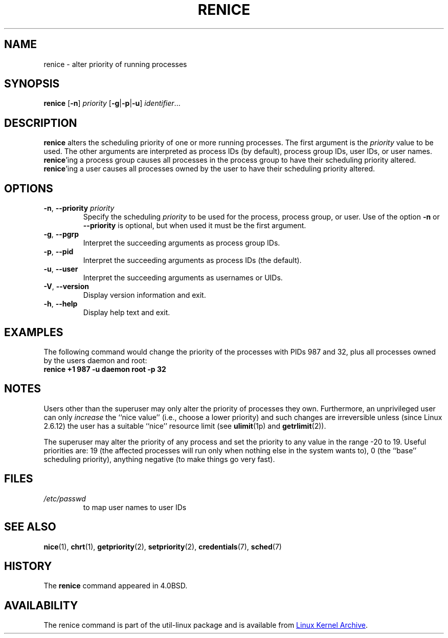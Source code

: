 .\" Copyright (c) 1983, 1991, 1993
.\"	The Regents of the University of California.  All rights reserved.
.\"
.\" Redistribution and use in source and binary forms, with or without
.\" modification, are permitted provided that the following conditions
.\" are met:
.\" 1. Redistributions of source code must retain the above copyright
.\"    notice, this list of conditions and the following disclaimer.
.\" 2. Redistributions in binary form must reproduce the above copyright
.\"    notice, this list of conditions and the following disclaimer in the
.\"    documentation and/or other materials provided with the distribution.
.\" 3. All advertising materials mentioning features or use of this software
.\"    must display the following acknowledgement:
.\"	This product includes software developed by the University of
.\"	California, Berkeley and its contributors.
.\" 4. Neither the name of the University nor the names of its contributors
.\"    may be used to endorse or promote products derived from this software
.\"    without specific prior written permission.
.\"
.\" THIS SOFTWARE IS PROVIDED BY THE REGENTS AND CONTRIBUTORS ``AS IS'' AND
.\" ANY EXPRESS OR IMPLIED WARRANTIES, INCLUDING, BUT NOT LIMITED TO, THE
.\" IMPLIED WARRANTIES OF MERCHANTABILITY AND FITNESS FOR A PARTICULAR PURPOSE
.\" ARE DISCLAIMED.  IN NO EVENT SHALL THE REGENTS OR CONTRIBUTORS BE LIABLE
.\" FOR ANY DIRECT, INDIRECT, INCIDENTAL, SPECIAL, EXEMPLARY, OR CONSEQUENTIAL
.\" DAMAGES (INCLUDING, BUT NOT LIMITED TO, PROCUREMENT OF SUBSTITUTE GOODS
.\" OR SERVICES; LOSS OF USE, DATA, OR PROFITS; OR BUSINESS INTERRUPTION)
.\" HOWEVER CAUSED AND ON ANY THEORY OF LIABILITY, WHETHER IN CONTRACT, STRICT
.\" LIABILITY, OR TORT (INCLUDING NEGLIGENCE OR OTHERWISE) ARISING IN ANY WAY
.\" OUT OF THE USE OF THIS SOFTWARE, EVEN IF ADVISED OF THE POSSIBILITY OF
.\" SUCH DAMAGE.
.\"
.\"     @(#)renice.8	8.1 (Berkeley) 6/9/93
.\"
.TH RENICE "1" "July 2014" "util-linux" "User Commands"
.SH NAME
renice \- alter priority of running processes
.SH SYNOPSIS
.B renice
.RB [ \-n ]
.I priority
.RB [ \-g | \-p | \-u ]
.IR identifier ...
.SH DESCRIPTION
.B renice
alters the scheduling priority of one or more running processes.  The
first argument is the \fIpriority\fR value to be used.
The other arguments are interpreted as process IDs (by default),
process group IDs, user IDs, or user names.
.BR renice 'ing
a process group causes all processes in the process group to have their
scheduling priority altered.
.BR renice 'ing
a user causes all processes owned by the user to have their scheduling
priority altered.
.PP
.SH OPTIONS
.TP
.BR \-n , " \-\-priority " \fIpriority\fR
Specify the scheduling
.I priority
to be used for the process, process group, or user.  Use of the option
.BR \-n " or " \-\-priority
is optional, but when used it must be the first argument.
.TP
.BR \-g , " \-\-pgrp
Interpret the succeeding arguments as process group IDs.
.TP
.BR \-p , " \-\-pid
Interpret the succeeding arguments as process IDs
(the default).
.TP
.BR \-u , " \-\-user
Interpret the succeeding arguments as usernames or UIDs.
.TP
.BR \-V , " \-\-version"
Display version information and exit.
.TP
.BR \-h , " \-\-help"
Display help text and exit.
.SH EXAMPLES
The following command would change the priority of the processes with
PIDs 987 and 32, plus all processes owned by the users daemon and root:
.TP
.B "       renice" +1 987 \-u daemon root \-p 32
.SH NOTES
Users other than the superuser may only alter the priority of processes they
own.  Furthermore, an unprivileged user can only
.I increase
the ``nice value'' (i.e., choose a lower priority)
and such changes are irreversible unless (since Linux 2.6.12)
the user has a suitable ``nice'' resource limit (see
.BR ulimit (1p)
and
.BR getrlimit (2)).

The superuser may alter the priority of any process and set the priority to any
value in the range \-20 to 19.
Useful priorities are: 19 (the affected processes will run only when nothing
else in the system wants to), 0 (the ``base'' scheduling priority), anything
negative (to make things go very fast).
.SH FILES
.TP
.I /etc/passwd
to map user names to user IDs
.SH SEE ALSO
.BR nice (1),
.BR chrt (1),
.BR getpriority (2),
.BR setpriority (2),
.BR credentials (7),
.BR sched (7)
.SH HISTORY
The
.B renice
command appeared in 4.0BSD.
.SH AVAILABILITY
The renice command is part of the util-linux package and is available from
.UR https://\:www.kernel.org\:/pub\:/linux\:/utils\:/util-linux/
Linux Kernel Archive
.UE .
